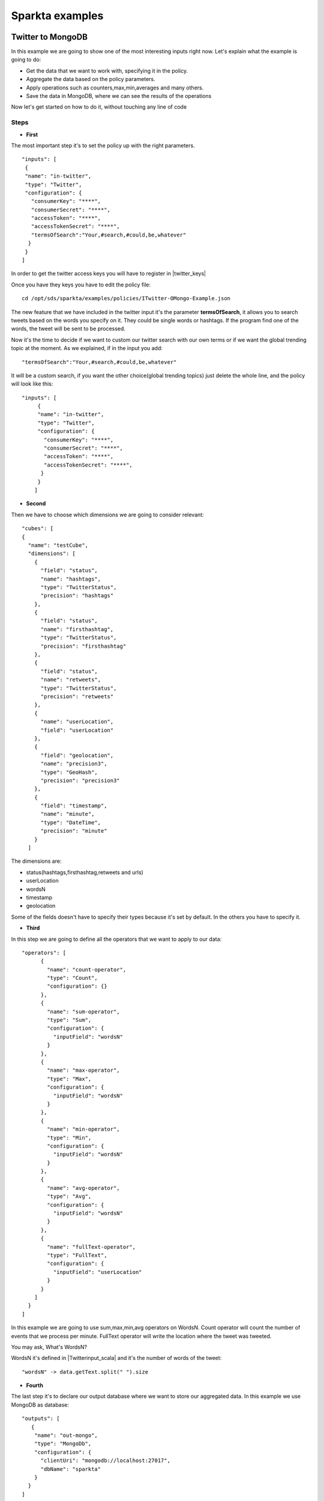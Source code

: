 .. _examples:

Sparkta examples
****************

Twitter to MongoDB
=================================

In this example we are going to show one of the most interesting inputs right now.
Let's explain what the example is going to do:


* Get the data that we want to work with, specifying it in the policy.
* Aggregate the data based on the policy parameters.
* Apply operations such as counters,max,min,averages and many others.
* Save the data in MongoDB, where we can see the results of the operations

Now let's get started on how to do it, without touching any line of code

Steps
----------

* **First**

The most important step it's to set the policy up with the right parameters. ::

     "inputs": [
      {
      "name": "in-twitter",
      "type": "Twitter",
      "configuration": {
        "consumerKey": "****",
        "consumerSecret": "****",
        "accessToken": "****",
        "accessTokenSecret": "****",
        "termsOfSearch":"Your,#search,#could,be,whatever"
       }
      }
     ]

In order to get the twitter access keys you will have to register in |twitter_keys|


.. |twitter_keys| raw:: html

   <a href="https://apps.twitter.com/"
   target="_blank">Twitter developer web site</a>


Once you have they keys you have to edit the policy file::

 cd /opt/sds/sparkta/examples/policies/ITwitter-OMongo-Example.json

The new feature that we have included in the twitter input it's the parameter **termsOfSearch**, it allows you
to search tweets based on the words you specify on it. They could be single words or hashtags.
If the program find one of the words, the tweet will be sent to be processed.

Now it's the time to decide if we want to custom our twitter search with our own terms or
if we want the global trending topic at the moment.
As we explained, if in the input you add::

 "termsOfSearch":"Your,#search,#could,be,whatever"


It will be a custom search, if you want the other choice(global trending topics) just delete the whole line, and the
policy will look like this::

 "inputs": [
      {
      "name": "in-twitter",
      "type": "Twitter",
      "configuration": {
        "consumerKey": "****",
        "consumerSecret": "****",
        "accessToken": "****",
        "accessTokenSecret": "****",
       }
      }
     ]

* **Second**

Then we have to choose which dimensions we are going to consider relevant::

    "cubes": [
    {
      "name": "testCube",
      "dimensions": [
        {
          "field": "status",
          "name": "hashtags",
          "type": "TwitterStatus",
          "precision": "hashtags"
        },
        {
          "field": "status",
          "name": "firsthashtag",
          "type": "TwitterStatus",
          "precision": "firsthashtag"
        },
        {
          "field": "status",
          "name": "retweets",
          "type": "TwitterStatus",
          "precision": "retweets"
        },
        {
          "name": "userLocation",
          "field": "userLocation"
        },
        {
          "field": "geolocation",
          "name": "precision3",
          "type": "GeoHash",
          "precision": "precision3"
        },
        {
          "field": "timestamp",
          "name": "minute",
          "type": "DateTime",
          "precision": "minute"
        }
      ]


The dimensions are:

- status(hashtags,firsthashtag,retweets and urls)
- userLocation
- wordsN
- timestamp
- geolocation

Some of the fields doesn't have to specify their types because it's set by default. In the others you have to specify it.

* **Third**

In this step we are going to define all the operators that we want to apply to our data::

  "operators": [
        {
          "name": "count-operator",
          "type": "Count",
          "configuration": {}
        },
        {
          "name": "sum-operator",
          "type": "Sum",
          "configuration": {
            "inputField": "wordsN"
          }
        },
        {
          "name": "max-operator",
          "type": "Max",
          "configuration": {
            "inputField": "wordsN"
          }
        },
        {
          "name": "min-operator",
          "type": "Min",
          "configuration": {
            "inputField": "wordsN"
          }
        },
        {
          "name": "avg-operator",
          "type": "Avg",
          "configuration": {
            "inputField": "wordsN"
          }
        },
        {
          "name": "fullText-operator",
          "type": "FullText",
          "configuration": {
            "inputField": "userLocation"
          }
        }
      ]
    }
  ]

In this example we are going to use sum,max,min,avg operators on WordsN.
Count operator will count the number of events that we process per minute.
FullText operator will write the location where the tweet was tweeted.

You may ask, What's WordsN?

WordsN it's defined in  |Twitterinput_scala| and it's the number of words of the tweet::

    "wordsN" -> data.getText.split(" ").size


.. |Twitterinput_scala| raw:: html

   <a href="https://github.com/Stratio/sparkta/blob/master/plugins/
   input-twitter/src/main/scala/com/stratio/sparkta/plugin/input/twitter/TwitterInput.scala"
   target="_blank">TwitterInput.scala</a>

* **Fourth**

The last step it's to declare our output database where we want to store our aggregated data.
In this example we use MongoDB as database::

  "outputs": [
     {
      "name": "out-mongo",
      "type": "MongoDb",
      "configuration": {
        "clientUri": "mongodb://localhost:27017",
        "dbName": "sparkta"
      }
    }
  ]

You can have more information about the policies configuration in the |doc_link|

.. |doc_link| raw:: html

   <a href="http://docs.stratio.com/modules/sparkta/development/"
   target="_blank">documentation</a>

After we had configured our policy, let's get started in the example!

Note that Zookeeper must be running::

  sudo service zookeeper start

Run Sparkta::

    cd /opt/sds/sparkta

    sudo sh bin/run &> /tmp/sparkta.out &

Now let's send the policy to sparkta::

      cd /opt/sds/sparkta

      curl -X POST -H "Content-Type: application/json" --data @examples/policies/ITwitter-OMongo-Example.json localhost:9090/policyContext

When sparkta is running it's ready to work, open your twitter account and write some tweets within a minute, since we are going to aggregate by minute(You can see the full policy |twitter_policy_link|)


.. |twitter_policy_link| raw:: html

   <a href="https://github.com/Stratio/sparkta/blob/master/examples/policies/ITwitter-OMongo-Example.json"
   target="_blank">here</a>

In this case we are using meaningless words to do the search, so we can assure that we are just processing our tweets::

  "termsOfSearch":"#hekj,prlk,#drm"

We tweeted four tweets in the same minute

.. image:: images/tweets.png
   :height: 350 px
   :width:  500 px
   :scale:  100 %

Now let's open a shell with MongoDB to see the aggregations::

 > sudo service mongod start


Find our database::

 > show dbs

 local    0.078GB
 sparkta  0.078GB

Enter in the database::

 > use sparkta

 switched to db sparkta

See the collections::

 > show collections

 precision3_firsthashtag_hashtags_retweets_minute_userLocation
 system.indexes


Enter in the collection and find the results of the operations::

 > db.precision3_firsthashtag_hashtags_retweets_minute_userLocation.find().pretty()

    {
  	 "_id" : ObjectId("5590eedca3475b6c9a0ff486"),
         "id" : "1_drm_0_madrid, comunidad de madrid_List(0.703125, 0.703125)",
 	 "minute" : ISODate("2015-06-29T07:08:00Z"),
	 "count" : NumberLong(4),
         "avg_wordsN" : 4.5,
	 "min_wordsN" : 2,
	 "fulltext_userLocation" : "madrid, comunidad de madrid madrid, comunidad de madrid madrid, comunidad de madrid madrid, comunidad de madrid",
	 "max_wordsN" : 9,
	 "sum_wordsN" : 18,
	 "median_wordsN" : 3.5
   }

Here you can see all the metrics operations that we did.

- Maximum number of words: 9
- Minimum number of words: 2
- Location of the user: Madrid
- Sum of all the words in this minute: 18
- Median of all the words: 3.5
- Average of words by tweet per minute: 4.5
- Number of tweets per minute matching our search terms("**#drm**" in this case): 4




RabbitMQ: from Twitter to MongoDB
=================================

Example to take data in streaming from Twitter and ingesting it in RabbitMQ in order to test the Sparkta input.
To access to the Twitter API it is necessary to config the file::

    /opt/sds/sparkta/examples/data-generators/twitter-to-rabbit/src/main/resources/twitter4j.properties

Steps

* Run the RabbitMQ server where we want to read from. We will use Mongodb to write our aggregated data in the sparta
database::

    sudo service rabbitmq-server start

    sudo service mongod start

* Next we run Sparkta and send the policy.
If you are using the sandbox, you may need to start a new ssh session ( **vagrant ssh** ).
This policy contains the configuration that tells Sparkta where to read,
where to write and how to transform the input data.

 Note that Zookeeper must be running::

    sudo service zookeeper start

    cd /opt/sds/sparkta

    sudo sh bin/run &> /tmp/sparkta.out &

    curl -H "Content-Type: application/json" http://localhost:9090 --data @examples/data-generators/twitter-to-rabbit/twitter-policy.json

* There are two ways of testing it. Producing data directly into a RabbitMQ queue or producing data into a RabbitMQ
queue through a direct exchange (https://www.rabbitmq.com/tutorials/tutorial-four-java.html)

    - For producing data directly into a RabbitMQ queue run the class TwitterToRabbitMQSimple::

      cd /opt/sds/sparkta/examples/data-generators/twitter-to-rabbit/

      mvn clean package

      mvn exec:java -Dexec.mainClass="com.stratio.examples.twittertorabbit.TwitterToRabbitMQSimple"

    - For Producing data into a RabbitMQ queue through a direct exchange run the class TwitterToRabbitMQWithRouting
    with the routingKey you want to write the data as argument::

      cd /opt/sds/sparkta/examples/data-generators/twitter-to-rabbit/

      mvn clean package

      mvn exec:java -Dexec.mainClass="com.stratio.examples.twittertorabbit.TwitterTabbitMQWithRouting" -Dexec.args="routingKey3"

e-commerce to RabbitMQ and ElasticSearch
========================================

This example simulates an environment of an e-commerce architecture.
In one hand we have the logs generated by an apache server and in the other the orders requested in the web site.
We'll publish all this events in `RabbitMQ <https://www.rabbitmq.com>`__ and aggregate them with Sparkta which will
save the aggregated data in elasticsearch.

Steps

* First we need to start the RabbitMQ server where we will tell Sparkta to read from. And elasticsearch where Sparkta
will save the aggregated data::

    sudo service rabbitmq-server start

    sudo service elasticsearch start

* Next we run Sparkta and send the policy. This policy contains the configuration that tells Sparkta where to read,
where to write and how to transform the input data.

  Note that Zookeeper must be running::

    sudo service zookeeper start

    cd /opt/sds/sparkta

    sudo sh bin/run &> /tmp/sparkta.out &

    curl -H "Content-Type: application/json" http://localhost:9090 --data @examples/data-generators/ecommerce/ecommerce-policy.json

* And last we need to run the data generators in two different shells. This generators will generate random data and
will write it into RabbitMQ. In a few seconds Sparkta will start to read the data and write it into elasticsearch::

    cd examples/data-generators/ecommerce

    mvn -PorderLines clean install benerator:generate

    mvn -PvisitLog clean install benerator:generate


